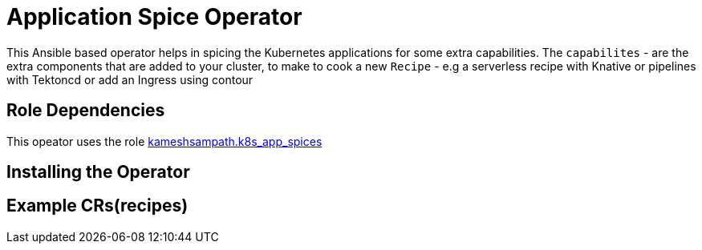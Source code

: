 = Application Spice Operator

This Ansible based operator helps in spicing the Kubernetes applications for some extra capabilities. The `capabilites` - are the extra components that are added to your cluster, to make to cook a new `Recipe` - e.g a serverless recipe with Knative or pipelines with Tektoncd or add an Ingress using contour

== Role Dependencies

This opeator uses the role https://github.com/kameshsampath/ansible-role-kubernetes-app-spices[kameshsampath.k8s_app_spices]

== Installing the Operator

[source,bash,attributes]
----

----


== Example CRs(recipes)


